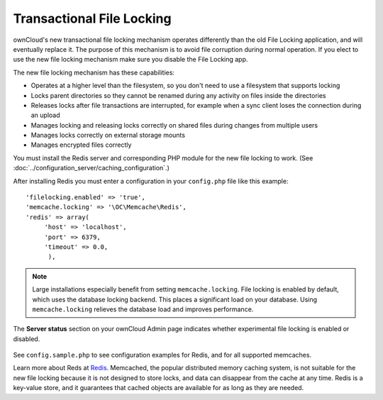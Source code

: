 ==========================
Transactional File Locking
==========================

ownCloud's new transactional file locking mechanism operates differently than 
the old File Locking application, and will eventually replace it. The purpose
of this mechanism is to avoid file corruption during normal operation. If you
elect to use the new file locking mechanism make sure you disable the File
Locking app.

The new file locking mechanism has these capabilities:

* Operates at a higher level than the filesystem, so you don't need to use a 
  filesystem that supports locking
* Locks parent directories so they cannot be renamed during any activity on 
  files inside the directories
* Releases locks after file transactions are interrupted, for 
  example when a sync client loses the connection during an upload
* Manages locking and releasing locks correctly on shared files during changes 
  from multiple users
* Manages locks correctly on external storage mounts
* Manages encrypted files correctly

You must install the Redis server and corresponding PHP module for the new file 
locking to work. (See :doc:`../configuration_server/caching_configuration`.)

After installing Redis you must enter a configuration in your ``config.php`` 
file like this example::

  'filelocking.enabled' => 'true',
  'memcache.locking' => '\OC\Memcache\Redis',
  'redis' => array(
       'host' => 'localhost',
       'port' => 6379,
       'timeout' => 0.0,
        ),
        
.. note:: Large installations especially benefit from setting 
   ``memcache.locking``. File locking is enabled by default, which uses the 
   database locking backend. This places a significant load on your database. 
   Using ``memcache.locking`` relieves the database load and improves 
   performance.

The **Server status** section on your ownCloud Admin page indicates whether 
experimental file locking is enabled or disabled.

.. figure:: ../images/transactional-locking-1.png

.. figure:: ../images/transactional-locking-2.png

See ``config.sample.php`` to see configuration examples for Redis, and for all 
supported memcaches.

Learn more about Reds at `Redis <http://redis.io/>`_. Memcached, the popular 
distributed memory caching system, is not suitable for the new file locking 
because it is not designed to store locks, and data can disappear from the cache 
at any time. Redis is a key-value store, and it guarantees that cached objects 
are available for as long as they are needed. 
